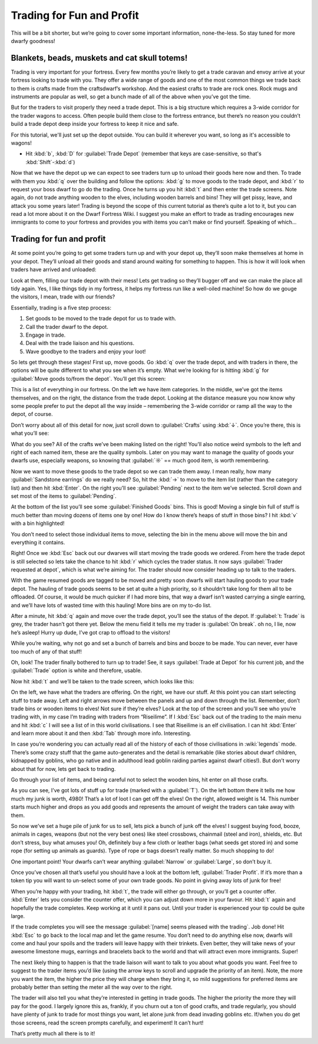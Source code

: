 .. _tutorial-trading:

##########################
Trading for Fun and Profit
##########################

This will be a bit shorter, but we’re going to cover some important
information, none-the-less. So stay tuned for more dwarfy goodness!

Blankets, beads, muskets and cat skull totems!
==============================================
Trading is very important for your fortress. Every few months you’re
likely to get a trade caravan and envoy arrive at your fortress looking
to trade with you. They offer a wide range of goods and one of the most
common things we trade back to them is crafts made from the
craftsdwarf’s workshop. And the easiest crafts to trade are rock ones.
Rock mugs and instruments are popular as well, so get a bunch made of
all of the above when you’ve got the time.

But for the traders to visit properly they need a trade depot. This is
a big structure which requires a 3-wide corridor for the trader wagons
to access. Often people build them close to the fortress entrance, but
there’s no reason you couldn’t build a trade depot deep inside your
fortress to keep it nice and safe.

For this tutorial, we'll just set up the depot outside.  You can
build it wherever you want, so long as it's accessible to wagons!

* Hit :kbd:`b`, :kbd:`D` for :guilabel:`Trade Depot` (remember that
  keys are case-sensitive, so that's :kbd:`Shift`-:kbd:`d`)

Now that we have the depot up we can expect to see traders turn up to
unload their goods here now and then. To trade with them you :kbd:`q` over
the building and follow the options: :kbd:`g` to move goods to the trade
depot, and :kbd:`r` to request your boss dwarf to go do the trading. Once he
turns up you hit :kbd:`t` and then enter the trade screens. Note again, do
not trade anything wooden to the elves, including wooden barrels and
bins! They will get pissy, leave, and attack you some years later!
Trading is beyond the scope of this current tutorial as there’s quite a
lot to it, but you can read a lot more about it on the Dwarf Fortress
Wiki. I suggest you make an effort to trade as trading encourages new
immigrants to come to your fortress and provides you with items you
can’t make or find yourself. Speaking of which…

Trading for fun and profit
==========================
At some point you’re going to get some traders turn up and with your
depot up, they’ll soon make themselves at home in your depot. They’ll
unload all their goods and stand around waiting for something to
happen. This is how it will look when traders have arrived and unloaded:

.. image:: images/trading-caravan.gif
   :align: center

Look at them, filling our trade depot with their mess! Lets get trading
so they’ll bugger off and we can make the place all tidy again. Yes, I
like things tidy in my fortress, it helps my fortress run like a
well-oiled machine! So how do we gouge the visitors, I mean, trade with
our friends?

Essentially, trading is a five step process:

#. Set goods to be moved to the trade depot for us to trade with.
#. Call the trader dwarf to the depot.
#. Engage in trade.
#. Deal with the trade liaison and his questions.
#. Wave goodbye to the traders and enjoy your loot!

So lets get through these stages! First up, move goods. Go :kbd:`q` over the
trade depot, and with traders in there, the options will be quite
different to what you see when it’s empty. What we’re looking for is
hitting :kbd:`g` for :guilabel:`Move goods to/from the depot`. You’ll get
this screen:

.. image:: images/trading-move-goods.png
   :align: center

This is a list of everything in our fortress. On the left we have item
categories. In the middle, we’ve got the items themselves, and on the
right, the distance from the trade depot. Looking at the distance
measure you now know why some people prefer to put the depot all the
way inside – remembering the 3-wide corridor or ramp all the way to the
depot, of course.

Don’t worry about all of this detail for now, just scroll down to
:guilabel:`Crafts` using :kbd:`↓`. Once you’re there, this is what you’ll see:

.. image:: images/dftutorial63.png
   :align: center

What do you see? All of the crafts we’ve been making listed on the
right! You’ll also notice weird symbols to the left and right of each
named item, these are the quality symbols. Later on you may want to
manage the quality of goods your dwarfs use, especially weapons, so
knowing that :guilabel:`☼` == much good item, is worth remembering.

Now we want to move these goods to the trade depot so we can trade them
away. I mean really, how many :guilabel:`Sandstone earrings` do we really need?
So, hit the :kbd:`→` to move to the item list (rather than the
category list) and then hit :kbd:`Enter`. On the right you’ll see
:guilabel:`Pending` next to the item we’ve selected. Scroll down and
set most of the items to :guilabel:`Pending`.

At the bottom of the list you’ll see some :guilabel:`Finished Goods` bins. This
is good! Moving a single bin full of stuff is much better than moving
dozens of items one by one! How do I know there’s heaps of stuff in
those bins? I hit :kbd:`v` with a bin highlighted!

.. image:: images/dftutorial64.png
   :align: center

You don’t need to select those individual items to move, selecting the
bin in the menu above will move the bin and everything it contains.

Right! Once we :kbd:`Esc` back out our dwarves will start moving the
trade goods we ordered. From here the trade depot is still
selected so lets take the chance to hit :kbd:`r` which cycles the trader
status. It now says :guilabel:`Trader requested at depot`, which is what we’re
aiming for. The trader should now consider heading up to talk to the
traders.

With the game resumed goods are tagged to be moved and pretty soon
dwarfs will start hauling goods to your trade depot. The hauling of
trade goods seems to be set at quite a high priority, so it shouldn’t
take long for them all to be offloaded. Of course, it would be much
quicker if I had more bins, that way a dwarf isn’t wasted carrying a
single earring, and we’ll have lots of wasted time with this hauling!
More bins are on my to-do list.

After a minute, hit :kbd:`q` again and move over the trade depot, you’ll see
the status of the depot. If :guilabel:`t: Trade` is grey, the trader hasn’t
got there yet. Below the menu field it tells me my trader is :guilabel:`On
break`. oh no, I lie, now he’s asleep! Hurry up dude, I’ve got crap to
offload to the visitors!

While you’re waiting, why not go and set a bunch of barrels and bins
and booze to be made. You can never, ever have too much of any of that
stuff!

Oh, look! The trader finally bothered to turn up to trade! See, it
says :guilabel:`Trade at Depot` for his current job, and the :guilabel:`Trade`
option is white and therefore, usable.

.. image:: images/trade-q-summary.png
   :align: center

Now hit :kbd:`t` and we’ll be taken to the trade screen, which looks like
this:

.. image:: images/trade-trade-screen.png
   :align: center

On the left, we have what the traders are offering. On the right, we
have our stuff. At this point you can start selecting stuff to trade
away. Left and right arrows move between the panels and up and down
through the list. Remember, don’t trade bins or wooden items to elves!
Not sure if they’re elves? Look at the top of the screen and you’ll see
who you’re trading with, in my case I’m trading with traders from
“Riseilime”. If I :kbd:`Esc` back out of the trading to the main menu and
hit :kbd:`c` I will see a list of  in this world civilisations. I see that
Riseilime is an elf civilisation. I can hit :kbd:`Enter` and learn more
about it and then :kbd:`Tab` through more info. Interesting.

In case you’re wondering you can actually read all of the history of
each of those civilisations in :wiki:`legends` mode. There’s some crazy
stuff that the game auto-generates and the detail is remarkable (like
stories about dwarf children, kidnapped by goblins, who go native and
in adulthood lead goblin raiding parties against dwarf cities!). But
don’t worry about that for now, lets get back to trading.

Go through your list of items, and being careful not to select the
wooden bins, hit enter on all those crafts.

.. image:: images/dftutorial67.png
   :align: center

As you can see, I’ve got lots of stuff up for trade (marked with a
:guilabel:`T`). On the left bottom there it tells me how much my junk is worth,
4980! That’s a lot of loot I can get off the elves! On the right,
allowed weight is 14. This number starts much higher and drops as you
add goods and represents the amount of weight the traders can take away
with them.

So now we’ve set a huge pile of junk for us to sell, lets pick a bunch
of junk off the elves! I suggest buying food, booze, animals in cages,
weapons (but not the very best ones) like steel crossbows, chainmail
(steel and iron), shields, etc. But don’t stress, buy what amuses you!
Oh, definitely buy a few cloth or leather bags (what seeds get stored
in) and some rope (for setting up animals as guards). Type of rope or
bags doesn’t really matter. So much shopping to do!

One important point! Your dwarfs can’t wear anything :guilabel:`Narrow` or
:guilabel:`Large`, so don’t buy it.

Once you’ve chosen all that’s useful you should have a look at the
bottom left, :guilabel:`Trader Profit`. If it’s more than a token tip you will
want to un-select some of your own trade goods. No point in giving away
lots of junk for free!

When you’re happy with your trading, hit :kbd:`t`, the trade will either go
through, or you’ll get a counter offer. :kbd:`Enter` lets you consider the
counter offer, which you can adjust down more in your favour. Hit :kbd:`t`
again and hopefully the trade completes. Keep working at it until it
pans out. Until your trader is experienced your tip could be quite
large.

If the trade completes you will see the message :guilabel:`[name] seems pleased
with the trading`. Job done! Hit :kbd:`Esc` to go back to the local map
and let the game resume. You don’t need to do anything else now, dwarfs
will come and haul your spoils and the traders will leave happy with
their trinkets. Even better, they will take news of your awesome
limestone mugs, earrings and bracelets back to the world and that will
attract even more immigrants. Super!

The next likely thing to happen is that the trade liaison will want to
talk to you about what goods you want. Feel free to suggest to the
trader items you’d like (using the arrow keys to scroll and upgrade the
priority of an item). Note, the more you want the item, the higher the
price they will charge when they bring it, so mild suggestions for
preferred items are probably better than setting the meter all
the way over to the right.

The trader will also tell you what they’re interested in getting in
trade goods. The higher the priority the more they will pay for the
good. I largely ignore this as, frankly, if you churn out a ton of good
crafts, and trade regularly, you should have plenty of junk to trade
for most things you want, let alone junk from dead invading goblins
etc. If/when you do get those screens, read the screen prompts
carefully, and experiment! It can’t hurt!

That’s pretty much all there is to it!
